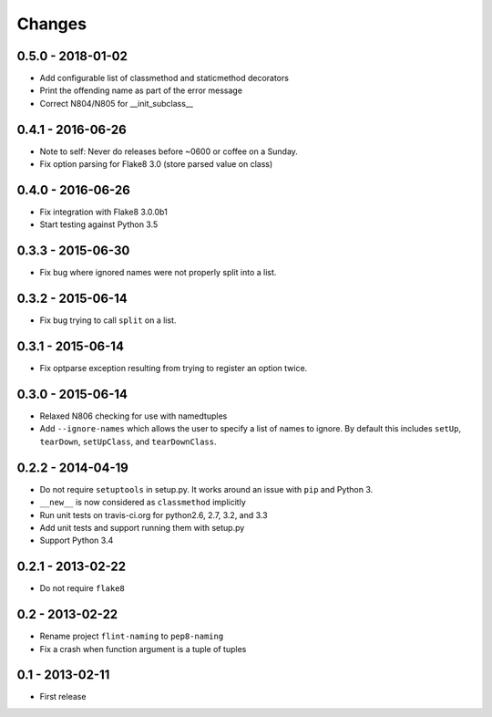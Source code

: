 Changes
=======

0.5.0 - 2018-01-02
------------------

* Add configurable list of classmethod and staticmethod decorators

* Print the offending name as part of the error message

* Correct N804/N805 for __init_subclass__


0.4.1 - 2016-06-26
------------------

* Note to self: Never do releases before ~0600 or coffee on a Sunday.

* Fix option parsing for Flake8 3.0 (store parsed value on class)


0.4.0 - 2016-06-26
------------------

* Fix integration with Flake8 3.0.0b1

* Start testing against Python 3.5


0.3.3 - 2015-06-30
------------------

* Fix bug where ignored names were not properly split into a list.


0.3.2 - 2015-06-14
------------------

* Fix bug trying to call ``split`` on a list.


0.3.1 - 2015-06-14
------------------

* Fix optparse exception resulting from trying to register an option twice.


0.3.0 - 2015-06-14
------------------

* Relaxed N806 checking for use with namedtuples

* Add ``--ignore-names`` which allows the user to specify a list of names to
  ignore. By default this includes ``setUp``, ``tearDown``, ``setUpClass``,
  and ``tearDownClass``.


0.2.2 - 2014-04-19
------------------

* Do not require ``setuptools`` in setup.py.  It works around an issue
  with ``pip`` and Python 3.

* ``__new__`` is now considered as ``classmethod`` implicitly

* Run unit tests on travis-ci.org for python2.6, 2.7, 3.2, and 3.3

* Add unit tests and support running them with setup.py

* Support Python 3.4 


0.2.1 - 2013-02-22
------------------
* Do not require ``flake8``


0.2 - 2013-02-22
----------------

* Rename project ``flint-naming`` to ``pep8-naming``

* Fix a crash when function argument is a tuple of tuples


0.1 - 2013-02-11
----------------

* First release
